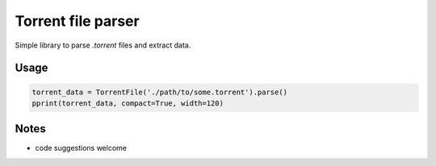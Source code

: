 Torrent file parser
===================

Simple library to parse `.torrent` files and extract data.

Usage
-----

.. code:: python

    torrent_data = TorrentFile('./path/to/some.torrent').parse()
    pprint(torrent_data, compact=True, width=120)

Notes
-----

- code suggestions welcome
